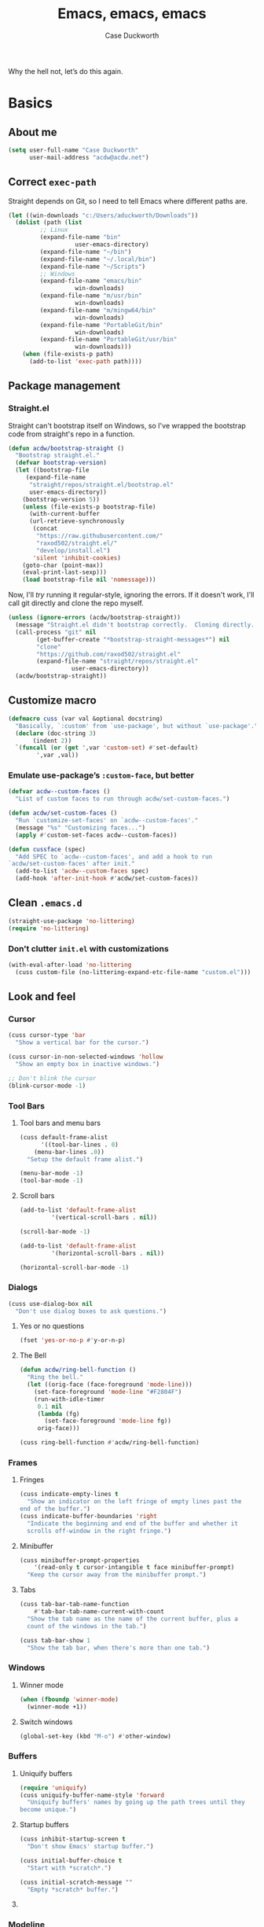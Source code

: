 #+TITLE: Emacs, emacs, emacs
#+AUTHOR: Case Duckworth
#+PROPERTY: header-args :tangle config.el :comments both :mkdirp yes
#+STARTUP: 
#+EXPORT_FILE_NAME: README.md
#+OPTIONS: toc:nil
#+BANKRUPTCY_COUNT: 3.2
#+Time-stamp: <2020-12-30 23:33:02 acdw>

Why the hell not, let’s do this again.

* Basics

** About me

#+BEGIN_SRC emacs-lisp
(setq user-full-name "Case Duckworth"
      user-mail-address "acdw@acdw.net")
#+END_SRC

** Correct =exec-path=

Straight depends on Git, so I need to tell Emacs where different paths are.

#+BEGIN_SRC emacs-lisp
(let ((win-downloads "c:/Users/aduckworth/Downloads"))
  (dolist (path (list
		 ;; Linux
		 (expand-file-name "bin"
				   user-emacs-directory)
		 (expand-file-name "~/bin")
		 (expand-file-name "~/.local/bin")
		 (expand-file-name "~/Scripts")
		 ;; Windows
		 (expand-file-name "emacs/bin"
				   win-downloads)
		 (expand-file-name "m/usr/bin"
				   win-downloads)
		 (expand-file-name "m/mingw64/bin"
				   win-downloads)
		 (expand-file-name "PortableGit/bin"
				   win-downloads)
		 (expand-file-name "PortableGit/usr/bin"
				   win-downloads)))
    (when (file-exists-p path)
      (add-to-list 'exec-path path))))
#+END_SRC

** Package management

*** Straight.el

Straight can't bootstrap itself on Windows, so I've wrapped the
bootstrap code from straight's repo in a function.

#+BEGIN_SRC emacs-lisp
(defun acdw/bootstrap-straight ()
  "Bootstrap straight.el."
  (defvar bootstrap-version)
  (let ((bootstrap-file
	 (expand-file-name
	  "straight/repos/straight.el/bootstrap.el"
	  user-emacs-directory))
	(bootstrap-version 5))
    (unless (file-exists-p bootstrap-file)
      (with-current-buffer
	  (url-retrieve-synchronously
	   (concat
	    "https://raw.githubusercontent.com/"
	    "raxod502/straight.el/"
	    "develop/install.el")
	   'silent 'inhibit-cookies)
	(goto-char (point-max))
	(eval-print-last-sexp)))
    (load bootstrap-file nil 'nomessage)))
#+END_SRC

Now, I'll /try/ running it regular-style, ignoring the errors.  If it
doesn't work, I'll call git directly and clone the repo myself.

#+BEGIN_SRC emacs-lisp
(unless (ignore-errors (acdw/bootstrap-straight))
  (message "Straight.el didn't bootstrap correctly.  Cloning directly...")
  (call-process "git" nil
		(get-buffer-create "*bootstrap-straight-messages*") nil
		"clone"
		"https://github.com/raxod502/straight.el"
		(expand-file-name "straight/repos/straight.el"
				  user-emacs-directory))
  (acdw/bootstrap-straight))
#+END_SRC

** Customize macro

#+BEGIN_SRC emacs-lisp
(defmacro cuss (var val &optional docstring)
  "Basically, `:custom' from `use-package', but without `use-package'."
  (declare (doc-string 3)
	   (indent 2))
  `(funcall (or (get ',var 'custom-set) #'set-default)
	    ',var ,val))
#+END_SRC

*** Emulate use-package’s =:custom-face=, but better

#+begin_src emacs-lisp
  (defvar acdw--custom-faces ()
    "List of custom faces to run through acdw/set-custom-faces.")

  (defun acdw/set-custom-faces ()
    "Run `customize-set-faces' on `acdw--custom-faces'."
    (message "%s" "Customizing faces...")
    (apply #'custom-set-faces acdw--custom-faces))

  (defun cussface (spec)
    "Add SPEC to `acdw--custom-faces', and add a hook to run
  `acdw/set-custom-faces' after init."
    (add-to-list 'acdw--custom-faces spec)
    (add-hook 'after-init-hook #'acdw/set-custom-faces))
#+end_src

** Clean =.emacs.d=

#+BEGIN_SRC emacs-lisp
(straight-use-package 'no-littering)
(require 'no-littering)
#+END_SRC

*** Don’t clutter =init.el= with customizations

#+begin_src emacs-lisp
  (with-eval-after-load 'no-littering 
    (cuss custom-file (no-littering-expand-etc-file-name "custom.el")))
#+end_src

** Look and feel

*** Cursor

#+BEGIN_SRC emacs-lisp
(cuss cursor-type 'bar
  "Show a vertical bar for the cursor.")

(cuss cursor-in-non-selected-windows 'hollow
  "Show an empty box in inactive windows.")

;; Don't blink the cursor
(blink-cursor-mode -1)
#+END_SRC

*** Tool Bars

**** Tool bars and menu bars

#+BEGIN_SRC emacs-lisp
(cuss default-frame-alist
      '((tool-bar-lines . 0)
	(menu-bar-lines .0))
  "Setup the default frame alist.")

(menu-bar-mode -1)
(tool-bar-mode -1)
#+END_SRC

**** Scroll bars

#+BEGIN_SRC emacs-lisp
(add-to-list 'default-frame-alist
	     '(vertical-scroll-bars . nil))

(scroll-bar-mode -1)

(add-to-list 'default-frame-alist
	     '(horizontal-scroll-bars . nil))

(horizontal-scroll-bar-mode -1)
#+END_SRC

*** Dialogs

#+BEGIN_SRC emacs-lisp
(cuss use-dialog-box nil
  "Don't use dialog boxes to ask questions.")
#+END_SRC

**** Yes or no questions

#+BEGIN_SRC emacs-lisp
(fset 'yes-or-no-p #'y-or-n-p)
#+END_SRC

**** The Bell

#+BEGIN_SRC emacs-lisp
(defun acdw/ring-bell-function ()
  "Ring the bell."
  (let ((orig-face (face-foreground 'mode-line)))
    (set-face-foreground 'mode-line "#F2804F")
    (run-with-idle-timer
     0.1 nil
     (lambda (fg)
       (set-face-foreground 'mode-line fg))
     orig-face)))

(cuss ring-bell-function #'acdw/ring-bell-function)
#+END_SRC

*** Frames

**** Fringes

#+BEGIN_SRC emacs-lisp
(cuss indicate-empty-lines t
  "Show an indicator on the left fringe of empty lines past the
end of the buffer.")
(cuss indicate-buffer-boundaries 'right
  "Indicate the beginning and end of the buffer and whether it
  scrolls off-window in the right fringe.")
#+END_SRC

**** Minibuffer

#+BEGIN_SRC emacs-lisp
(cuss minibuffer-prompt-properties
    '(read-only t cursor-intangible t face minibuffer-prompt)
  "Keep the cursor away from the minibuffer prompt.")
#+END_SRC

**** Tabs

#+BEGIN_SRC emacs-lisp
(cuss tab-bar-tab-name-function
    #'tab-bar-tab-name-current-with-count
  "Show the tab name as the name of the current buffer, plus a
  count of the windows in the tab.")

(cuss tab-bar-show 1
  "Show the tab bar, when there's more than one tab.")
#+END_SRC

*** Windows

**** Winner mode

#+BEGIN_SRC emacs-lisp
(when (fboundp 'winner-mode)
  (winner-mode +1))
#+END_SRC

**** Switch windows

#+BEGIN_SRC emacs-lisp
(global-set-key (kbd "M-o") #'other-window)
#+END_SRC

*** Buffers

**** Uniquify buffers

#+BEGIN_SRC emacs-lisp
(require 'uniquify)
(cuss uniquify-buffer-name-style 'forward
  "Uniquify buffers' names by going up the path trees until they
become unique.")
#+END_SRC

**** Startup buffers

#+BEGIN_SRC emacs-lisp
(cuss inhibit-startup-screen t
  "Don't show Emacs' startup buffer.")

(cuss initial-buffer-choice t
  "Start with *scratch*.")

(cuss initial-scratch-message ""
  "Empty *scratch* buffer.")
#+END_SRC

**** COMMENT Focus and move buffers directionally

Commented for now because I really need to figure out the keybindings I want to use for this.  The real issue is the collisions between Org-mode, Windows, and Emacs’ normal bindings.

#+begin_src emacs-lisp
  ;; change focus
  ;; for more on `ignore-error-wrapper', see
  ;; https://www.emacswiki.org/emacs/WindMove#h5o-3
  (defun ignore-error-wrapper (fn)
    "Funtion return new function that ignore errors.
     The function wraps a function with `ignore-errors' macro."
    (lexical-let ((fn fn))
      (lambda ()
	(interactive)
	(ignore-errors
	  (funcall fn)))))

  (global-set-key [S-left] (ignore-error-wrapper 'windmove-left))
  (global-set-key [S-right] (ignore-error-wrapper 'windmove-right))
  (global-set-key [S-up] (ignore-error-wrapper 'windmove-up))
  (global-set-key [S-down] (ignore-error-wrapper 'windmove-down))

  ;; shift buffers
  (straight-use-package 'buffer-move)

  (global-set-key (kbd "<C-S-up>")     'buf-move-up)
  (global-set-key (kbd "<C-S-down>")   'buf-move-down)
  (global-set-key (kbd "<C-S-left>")   'buf-move-left)
  (global-set-key (kbd "<C-S-right>")  'buf-move-right)
#+end_src

*** Modeline

**** Smart mode line

 #+BEGIN_SRC emacs-lisp
 (straight-use-package 'smart-mode-line)

 (cuss sml/no-confirm-load-theme t
   "Pass the NO-CONFIRM flag to `load-theme'.")

 (sml/setup)
 #+END_SRC

**** Rich minority

 Since this /comes/ with smart mode line, I’m just going to use it,
 instead of =diminish= or another package.  I do have to write this
 helper function, though, to add things to the whitelist.

 #+BEGIN_SRC emacs-lisp
 (defun rm/whitelist-add (regexp)
   "Add a REGEXP to the whitelist for `rich-minority'."
   (if (listp 'rm--whitelist-regexps)
       (add-to-list 'rm--whitelist-regexps regexp)
     (setq rm--whitelist-regexps `(,regexp)))
   (setq rm-whitelist
	 (mapconcat 'identity rm--whitelist-regexps "\\|")))

 (straight-use-package 'rich-minority)

 (rm/whitelist-add "^$")
 #+END_SRC

*** Theme

**** Modus Themes

#+BEGIN_SRC emacs-lisp
(straight-use-package 'modus-themes)

(cuss modus-themes-slanted-constructs t
  "Use more slanted constructs.")
(cuss modus-themes-bold-constructs t
  "Use more bold constructs.")

(cuss modus-themes-region 'bg-only
  "Only highlight the background of the selected region.")

(cuss modus-themes-org-blocks 'grayscale
  "Show org-blocks with a grayscale background.")
(cuss modus-themes-headings
    '((1 . line)
      (t . t))
  "Highlight top headings with `line' style, and others by default.")

(cuss modus-themes-scale-headings t
  "Scale headings by the ratios below.")
(cuss modus-themes-scale-1 1.1)
(cuss modus-themes-scale-2 1.15)
(cuss modus-themes-scale-3 1.21)
(cuss modus-themes-scale-4 1.27)
(cuss modus-themes-scale-5 1.33)

(load-theme 'modus-operandi t)
#+END_SRC

**** Change themes based on time of day

#+BEGIN_SRC emacs-lisp
(cuss calendar-latitude 30.4515)
(cuss calendar-longitude -91.1871)

(straight-use-package 'circadian)

(cuss circadian-themes '((:sunrise . modus-operandi)
			 (:sunset . modus-vivendi)))

(circadian-setup)
#+END_SRC

*** Fonts

**** Define fonts

#+BEGIN_SRC emacs-lisp
  (defun set-face-from-alternatives (face fonts)
    (catch :return
      (dolist (font fonts)
	(when (find-font (font-spec :family (car font)))
      (apply #'set-face-attribute `(,face nil
			  :family ,(car font)
			  ,@(cdr font)))
      (throw :return font)))))

  (defun acdw/setup-fonts ()
    "Setup fonts.  This has to happen after the frame is setup for
  the first time, so it should be added to `window-setup-hook'.  It
  removes itself from that hook."
    (interactive)
    (when (display-graphic-p)
      (set-face-from-alternatives 'default
				  '(("Libertinus Mono"
				     :height 110)
				    ("Linux Libertine Mono O"
				     :height 110)
				    ("Go Mono"
				     :height 100)
				    ("Consolas"
				     :height 100)))

      (set-face-from-alternatives 'fixed-pitch
				  '(("Linux Libertine Mono O"
				     :height 110)
				    ("Go Mono"
				     :height 100)
				    ("Consolas"
				     :height 100)))

      (set-face-from-alternatives 'variable-pitch
				  '(("Libertinus Serif"
				     :height 110)
				    ("Linux Libertine O"
				     :height 120)
				    ("Georgia"
				     :height 110)))

      (remove-function after-focus-change-function #'acdw/setup-fonts)))

  (add-function :before after-focus-change-function #'acdw/setup-fonts)
#+END_SRC

**** Custom faces

#+begin_src emacs-lisp
(custom-set-faces `(font-lock-comment-face
		    ((t (:inherit (custom-comment italic variable-pitch))))))
#+end_src

**** Line spacing

#+BEGIN_SRC emacs-lisp
(cuss line-spacing 0.1
  "Add 10% extra space below each line.")
#+END_SRC

**** Unicode Fonts

  #+BEGIN_SRC emacs-lisp
  (straight-use-package 'unicode-fonts)
  (require 'unicode-fonts)
  (unicode-fonts-setup)
  #+END_SRC

** Interactivity

*** Completing read

**** Shadow file names in =completing-read=.

 #+BEGIN_SRC emacs-lisp
 (cuss file-name-shadow-properties '(invisible t))

 (file-name-shadow-mode +1)
 #+END_SRC

**** Ignore case in =completing-read=

 #+BEGIN_SRC emacs-lisp
 (cuss completion-ignore-case t)
 (cuss read-buffer-completion-ignore-case t)
 (cuss read-file-name-completion-ignore-case t)
 #+END_SRC

**** Selectrum

 #+BEGIN_SRC emacs-lisp
 (straight-use-package 'selectrum)
 (require 'selectrum)
 (selectrum-mode +1)
 #+END_SRC

**** Prescient

 #+BEGIN_SRC emacs-lisp
 (straight-use-package 'prescient)
 (require 'prescient)
 (prescient-persist-mode +1)

 (straight-use-package 'selectrum-prescient)
 (require 'selectrum-prescient)
 (selectrum-prescient-mode +1)
 #+END_SRC

**** Consult

 #+BEGIN_SRC emacs-lisp
   (straight-use-package '(consult
			   :host github
			   :repo "minad/consult"))
   (require 'consult)

   (straight-use-package '(consult-selectrum
			   :host github
			   :repo "minad/consult"))
   (require 'consult-selectrum)

   (define-key ctl-x-map "b" #'consult-buffer)
   (define-key ctl-x-map (kbd "C-r") #'consult-buffer)
   (define-key ctl-x-map "4b" #'consult-buffer-other-window)
   (define-key ctl-x-map "5b" #'consult-buffer-other-frame)

   (define-key goto-map "o" #'consult-outline)
   (define-key goto-map "g" #'consult-line)
   (define-key goto-map (kbd "M-g") #'consult-line)
   (define-key goto-map "l" #'consult-line)
   (define-key goto-map "m" #'consult-mark)
   (define-key goto-map "k" #'consult-global-mark)
   (define-key goto-map "i" #'consult-imenu)
   (define-key goto-map "e" #'consult-error)

   (global-set-key (kbd "M-y") #'consult-yank-pop)

   (define-key help-map "a" #'consult-apropos)

   (fset 'multi-occur #'consult-multi-occur)
 #+END_SRC

**** Marginalia

 #+BEGIN_SRC emacs-lisp
 (straight-use-package '(marginalia
			 :host github
			 :repo "minad/marginalia"
			 :branch "main"))

 (cuss marginalia-annotators
     '(marginalia-annotators-heavy
       marginalia-annotators-light))

 (marginalia-mode +1)
 #+END_SRC

**** COMMENT Ido

[[https://wandersoncferreira.github.io/blog/ido/][Let’s try this out]].

#+begin_src emacs-lisp
  (defun ido-choose-from-recentf ()
    "Use ido to select recently visited files."
    (interactive)
    (find-file (ido-completing-read "Open file: " recentf-list nil t)))

  (defun bk/go-straight-home ()
    (interactive)
    (cond
     ((looking-back "~/") (insert "projects/"))
     ((looking-back "/") (insert "~/"))
     (:else (call-interactively 'self-insert-command))))

  (defun ido-disable-line-truncation ()
    (set (make-local-variable 'truncate-lines) nil))

  (defun ido-define-keys ()
    (define-key ido-completion-map (kbd "C-n") 'ido-next-match)
    (define-key ido-completion-map (kbd "C-p") 'ido-prev-match))

  (setq ido-enable-flex-matching t
	ido-use-filename-at-point nil
	ido-create-new-buffer 'always
	confirm-nonexistent-file-or-buffer nil
	completion-ignored-extensions (cons "*.aux" completion-ignored-extensions)
	max-mini-window-height 0.5
	ido-enable-tramp-completion t
	ido-auto-merge-work-directories-length -1
	ido-confirm-unique-completion t
	ido-default-file-method 'selected-window
	ido-case-fold t
	ido-show-dot-for-dired t
	ido-everywhere t
	ido-ignore-buffers (list (rx (or (and bos  " ")
					 (and bos
					      (or "*Completions*"
						  "*Compile-Log*"
						  "*Ido Completions*"
						  "*Shell Command Output*"
						  "*vc-diff*")
					      eos))))
	ido-decorations (quote ("\n-> " "" "\n " "\n ..." "[" "]" "
	[No match]" " [Matched]" " [Not readable]" " [Too big]" "
	[Confirm]")))

  (with-eval-after-load 'ido
    (define-key ido-common-completion-map (kbd "M-SPC") 'just-one-space)
    (define-key ido-common-completion-map (kbd "SPC") 'self-insert-command)
    (define-key ido-file-completion-map (kbd "~") 'bk/go-straight-home)

    (add-hook 'ido-setup-hook 'ido-define-keys)

    (add-hook 'ido-minibuffer-setup-hook 'ido-disable-line-truncation)

    (set-default 'imenu-auto-rescan t)

    (add-to-list 'ido-ignore-directories "target")
    (add-to-list 'ido-ignore-directories "node_modules")
    )

  (defun setup-ido-mode ()
    (require 'ido)
    (ido-mode +1)
    (ido-everywhere +1))

  (add-hook 'after-init-hook #'setup-ido-mode)
#+end_src

** Keyboard

*** =ESC= cancels all

#+BEGIN_SRC emacs-lisp
(global-set-key (kbd "<escape>") #'keyboard-escape-quit)
#+END_SRC

*** Personal prefix key: =C-z=

#+BEGIN_SRC emacs-lisp
(defvar acdw/map
  (let ((map (make-sparse-keymap))
	(c-z (global-key-binding "\C-z")))
    (global-unset-key "\C-z")
    (define-key global-map "\C-z" map)
    (define-key map "\C-z" c-z)
    map))

(run-hooks 'acdw/map-defined-hook)
#+END_SRC

** Persistence

*** Minibuffer history

#+BEGIN_SRC emacs-lisp
(require 'savehist)

(cuss savehist-additional-variables
    '(kill-ring
      search-ring
      regexp-search-ring)
  "Other variables to save alongside the minibuffer history.")

(cuss history-length t
  "Don't truncate history.")

(cuss history-delete-duplicates t
  "Delete history duplicates.")

(savehist-mode +1)
#+END_SRC

*** File places

#+BEGIN_SRC emacs-lisp
(require 'saveplace) ; this isn't required, but ... I like having it here

(cuss save-place-forget-unreadable-files t
  "Don't check if files are readable or not.")

(save-place-mode +1)
#+END_SRC

*** Recent files

#+BEGIN_SRC emacs-lisp
(require 'recentf)

(cuss recentf-max-menu-items 100
  "The maximum number of items in the recentf menu.")
(cuss recentf-max-saved-items nil
  "Don't limit the number of recent files.")

(with-eval-after-load 'no-littering
  (add-to-list 'recentf-exclude no-littering-var-directory)
  (add-to-list 'recentf-exclude no-littering-etc-directory))

(recentf-mode +1)

;; save the recentf-list every 5 minutes
(run-at-time nil (* 5 60) 'recentf-save-list)
#+END_SRC

** Undo

#+BEGIN_SRC emacs-lisp
(straight-use-package 'undo-fu)
(require 'undo-fu)

(global-set-key (kbd "C-/") #'undo-fu-only-undo)
(global-set-key (kbd "C-?") #'undo-fu-only-redo)

(straight-use-package 'undo-fu-session)
(require 'undo-fu-session)

(cuss undo-fu-session-incompatible-files
    '("/COMMIT_EDITMSG\\'"
      "/git-rebase-todo\\'")
  "A list of files that are incompatible with the concept of undo sessions.")

(with-eval-after-load 'no-littering
  (let ((dir (no-littering-expand-var-file-name "undos")))
    (make-directory dir 'parents)
    (cuss undo-fu-session-directory dir)))

(global-undo-fu-session-mode +1)
#+END_SRC

** Files

*** Encoding

**** UTF-8

 #+BEGIN_SRC emacs-lisp
 (set-language-environment "UTF-8")
 (set-terminal-coding-system 'utf-8)
 (cuss locale-coding-system 'utf-8)
 (set-default-coding-systems 'utf-8)
 (set-selection-coding-system 'utf-8)
 (prefer-coding-system 'utf-8)
 #+END_SRC

**** Convert all files to UNIX-style line endings

 from [[https://www.emacswiki.org/emacs/EndOfLineTips][Emacs Wiki]].

 #+BEGIN_SRC emacs-lisp
 (defun ewiki/no-junk-please-were-unixish ()
   "Convert line endings to UNIX, dammit."
   (let ((coding-str (symbol-name buffer-file-coding-system)))
     (when (string-match "-\\(?:dos\\|mac\\)$" coding-str)
       (set-buffer-file-coding-system 'unix))))
 #+END_SRC

 I add it to the ~find-file-hook~ /and/ ~before-save-hook~ because I
 don't want to ever work with anything other than UNIX line endings
 ever again.  I just don't care.  Even Microsoft Notepad can handle
 UNIX line endings, so I don't want to hear it.

 #+BEGIN_SRC emacs-lisp
 (add-hook 'find-file-hook #'ewiki/no-junk-please-were-unixish)
 (add-hook 'before-save-hook #'ewiki/no-junk-please-were-unixish)
 #+END_SRC

*** Backups

#+BEGIN_SRC emacs-lisp
(cuss backup-by-copying 1)
(cuss delete-old-versions -1)
(cuss version-control t)
(cuss vc-make-backup-files t)

(with-eval-after-load 'no-littering
  (let ((dir (no-littering-expand-var-file-name "backup")))
    (make-directory dir 'parents)
    (cuss backup-directory-alist
	`((".*" . ,dir)))))
#+END_SRC

*** Auto-saves

#+BEGIN_SRC emacs-lisp
(with-eval-after-load 'no-littering
  (let ((dir (no-littering-expand-var-file-name "autosaves")))
    (make-directory dir 'parents)
    (cuss auto-save-file-name-transforms
	`((".*" ,dir t))))

  (auto-save-visited-mode +1))
#+END_SRC

*** Auto-revert buffers to files on disk

#+BEGIN_SRC emacs-lisp
(global-auto-revert-mode +1)
#+END_SRC

*** Add a timestamp to files

#+BEGIN_SRC emacs-lisp
(add-hook 'before-save-hook #'time-stamp)
#+END_SRC

*** Require a final new line

#+BEGIN_SRC emacs-lisp
(cuss require-final-newline t)
#+END_SRC

** Text editing

*** Operate visually on lines

#+BEGIN_SRC emacs-lisp
(global-visual-line-mode +1)
#+END_SRC

*** Stay snappy with long-lined files

#+BEGIN_SRC emacs-lisp
(when (fboundp 'global-so-long-mode)
  (global-so-long-mode +1))
#+END_SRC

*** Killing & Yanking

**** Replace selection when typing

#+BEGIN_SRC emacs-lisp
(delete-selection-mode +1)
#+END_SRC

**** Work better with the system clipboard

#+BEGIN_SRC emacs-lisp
(cuss save-interprogram-paste-before-kill t
  "Save existing clipboard text into the kill ring before
  replacing it.")

(cuss yank-pop-change-selection t
  "Update the X selection when rotating the kill ring.")
#+END_SRC

*** Searching & Replacing

**** COMMENT Search with CtrlF

For right now, I’m /just/ using Anzu – I don’t like parts of =isearch= but … CtrlF doesn’t match with that sweet replace flow.

#+begin_src emacs-lisp
  (straight-use-package 'ctrlf)
  (ctrlf-mode +1)
#+end_src

**** Replace with Anzu

#+begin_src emacs-lisp
    (straight-use-package 'anzu)
    (require 'anzu)

    ;; show search count in the modeline
    (global-anzu-mode +1)

    (cuss anzu-replace-to-string-separator " → "
      "What to separate the search from the replacement.")

  (global-set-key [remap query-replace] #'anzu-query-replace)
  (global-set-key [remap query-replace-regexp] #'anzu-query-replace-regexp)

  (define-key isearch-mode-map [remap isearch-query-replace]  #'anzu-isearch-query-replace)
  (define-key isearch-mode-map [remap isearch-query-replace-regexp] #'anzu-isearch-query-replace-regexp)


#+end_src

* Programming

** Parentheses

*** Smart parentheses

#+BEGIN_SRC emacs-lisp
(straight-use-package 'smartparens)
(require 'smartparens-config)

;; replace show-paren

(cuss sp-show-pair-delay 0
  "Don't delay before showing the pairs.")
(cuss sp-show-pair-from-inside t
  "Highlight the enclosing pair when immediately inside.")

(add-hook 'prog-mode-hook #'show-smartparens-mode +1)

;; enable strict smartparens in prog mode
(add-hook 'prog-mode-hook #'smartparens-strict-mode)
#+END_SRC

** Indent aggressively

#+BEGIN_SRC emacs-lisp
(straight-use-package 'aggressive-indent)

(global-aggressive-indent-mode +1)
#+END_SRC

** Language-specific packages

*** Emacs lisp

#+BEGIN_SRC emacs-lisp
(cuss eval-expression-print-length nil
  "Don't truncate printed expressions by length.")
(cuss eval-expression-print-level nil
  "Don't truncate printed expressions by level.")
#+END_SRC

* Writing

** Visual fill column

*** Fix scrolling in margins

This has to be done /before/ loading the package.  It's included in =visual-fill-column=, too, but for some reason isn't loaded there.

#+BEGIN_SRC emacs-lisp
(global-set-key [right-margin mouse-1] (global-key-binding [mouse-1])) ; #'mouse-set-point
(global-set-key [right-margin mouse-2] (global-key-binding [mouse-2])) ; #'mouse-yank-primary
(global-set-key [right-margin mouse-3] (global-key-binding [mouse-3])) ; #'mouse-save-then-kill
(global-set-key [right-margin drag-mouse-1] #'ignore)
(global-set-key [right-margin drag-mouse-2] #'ignore)
(global-set-key [right-margin drag-mouse-3] #'ignore)
(global-set-key [right-margin double-mouse-1] #'ignore)
(global-set-key [right-margin double-mouse-2] #'ignore)
(global-set-key [right-margin double-mouse-3] #'ignore)
(global-set-key [right-margin triple-mouse-1] #'ignore)
(global-set-key [right-margin triple-mouse-2] #'ignore)
(global-set-key [right-margin triple-mouse-3] #'ignore)
(global-set-key [left-margin mouse-1] (global-key-binding [mouse-1])) ; #'mouse-set-point
(global-set-key [left-margin mouse-2] (global-key-binding [mouse-2])) ; #'mouse-yank-primary
(global-set-key [left-margin mouse-3] (global-key-binding [mouse-3])) ; #'mouse-save-then-kill
(global-set-key [left-margin drag-mouse-1] #'ignore)
(global-set-key [left-margin drag-mouse-2] #'ignore)
(global-set-key [left-margin drag-mouse-3] #'ignore)
(global-set-key [left-margin double-mouse-1] #'ignore)
(global-set-key [left-margin double-mouse-2] #'ignore)
(global-set-key [left-margin double-mouse-3] #'ignore)
(global-set-key [left-margin triple-mouse-1] #'ignore)
(global-set-key [left-margin triple-mouse-2] #'ignore)
(global-set-key [left-margin triple-mouse-3] #'ignore)

(mouse-wheel-mode +1)

(when (bound-and-true-p mouse-wheel-mode)
  (global-set-key [right-margin mouse-wheel-down-event] #'mwheel-scroll)
  (global-set-key [right-margin mouse-wheel-up-event] #'mwheel-scroll)
  (global-set-key [right-margin wheel-down] #'mwheel-scroll)
  (global-set-key [right-margin wheel-up] #'mwheel-scroll)
  (global-set-key [left-margin mouse-wheel-down-event] #'mwheel-scroll)
  (global-set-key [left-margin mouse-wheel-up-event] #'mwheel-scroll)
  (global-set-key [left-margin wheel-down] #'mwheel-scroll)
  (global-set-key [left-margin wheel-up] #'mwheel-scroll))
#+END_SRC

*** Load the package

#+BEGIN_SRC emacs-lisp
(straight-use-package 'visual-fill-column)

(cuss visual-fill-column-center-text nil
  "Whether to center the text in the frame.")

(cuss fill-column 84
  "Width of fill-column, and thus, visual-fill-column.")

(advice-add 'text-scale-adjust
	    :after #'visual-fill-column-adjust)

(global-visual-fill-column-mode +1)
#+END_SRC

** Typographical niceties

*** Typo mode

#+BEGIN_SRC emacs-lisp
(straight-use-package 'typo)

(add-hook 'text-mode-hook #'typo-mode)
#+END_SRC

* Applications

** Org mode

I’ve put org mode under Applications, as opposed to Writing, because it’s  more generally-applicable than that.

*** Basics

#+BEGIN_SRC emacs-lisp
(straight-use-package 'org)

(with-eval-after-load 'org
  (require 'org-tempo)
  (require 'ox-md)
  (define-key org-mode-map (kbd "M-n") #'outline-next-visible-heading)
  (define-key org-mode-map (kbd "M-p") #'outline-previous-visible-heading))

(cuss org-hide-emphasis-markers t)
(cuss org-fontify-done-headline t)
(cuss org-fontify-whole-heading-line t)
(cuss org-fontify-quote-and-verse-blocks t)
(cuss org-pretty-entities t)
(cuss org-num-mode +1)
(cuss org-src-tab-acts-natively t)
(cuss org-src-fontify-natively t)
(cuss org-src-window-setup 'current-window)
(cuss org-confirm-babel-evaluate nil)
(cuss org-directory "~/Org")
#+END_SRC

*** Org Agenda

#+BEGIN_SRC emacs-lisp
(cuss org-agenda-files (no-littering-expand-etc-file-name "agenda-files"))

(if (and (stringp org-agenda-files)
	 (not (file-exists-p org-agenda-files)))
    (with-temp-buffer (write-file org-agenda-files)))

(define-key acdw/map (kbd "C-a") #'org-agenda)
#+END_SRC

*** [[http://kitchingroup.cheme.cmu.edu/blog/2017/04/09/A-better-return-in-org-mode/][A better return in Org mode]]

#+BEGIN_SRC emacs-lisp
(require 'org-inlinetask)

(defun scimax/org-return (&optional ignore)
  "Add new list item, heading or table row with RET.
A double return on an empty element deletes it.
Use a prefix arg to get regular RET."
  (interactive "P")
  (if ignore
      (org-return)
    (cond

     ((eq 'line-break (car (org-element-context)))
      (org-return t))

     ;; Open links like usual, unless point is at the end of a line.
     ;; and if at beginning of line, just press enter.
     ((or (and (eq 'link (car (org-element-context))) (not (eolp)))
	  (bolp))
      (org-return))

     ;; It doesn't make sense to add headings in inline tasks. Thanks Anders
     ;; Johansson!
     ((org-inlinetask-in-task-p)
      (org-return))

     ;; checkboxes too
     ((org-at-item-checkbox-p)
      (org-insert-todo-heading nil))

     ;; lists end with two blank lines, so we need to make sure we are also not
     ;; at the beginning of a line to avoid a loop where a new entry gets
     ;; created with only one blank line.
     ((org-in-item-p)
      (if (save-excursion (beginning-of-line) (org-element-property :contents-begin (org-element-context)))
	  (org-insert-heading)
	(beginning-of-line)
	(delete-region (line-beginning-position) (line-end-position))
	(org-return)))

     ;; org-heading
     ((org-at-heading-p)
      (if (not (string= "" (org-element-property :title (org-element-context))))
	  (progn (org-end-of-meta-data)
		 (org-insert-heading-respect-content)
		 (outline-show-entry))
	(beginning-of-line)
	(setf (buffer-substring
	       (line-beginning-position) (line-end-position)) "")))

     ;; tables
     ((org-at-table-p)
      (if (-any?
	   (lambda (x) (not (string= "" x)))
	   (nth
	    (- (org-table-current-dline) 1)
	    (org-table-to-lisp)))
	  (org-return)
	;; empty row
	(beginning-of-line)
	(setf (buffer-substring
	       (line-beginning-position) (line-end-position)) "")
	(org-return)))

     ;; fall-through case
     (t
      (org-return)))))


(define-key org-mode-map (kbd "RET")
  'scimax/org-return)
#+END_SRC

*** Insert blank lines around headers

from [[https://github.com/alphapapa/unpackaged.el#ensure-blank-lines-between-headings-and-before-contents][unpackaged.el]].

#+BEGIN_SRC emacs-lisp
;;;###autoload
(defun unpackaged/org-fix-blank-lines (&optional prefix)
  "Ensure that blank lines exist between headings and between headings and their contents.
With prefix, operate on whole buffer. Ensures that blank lines
exist after each headings's drawers."
  (interactive "P")
  (org-map-entries (lambda ()
		     (org-with-wide-buffer
		      ;; `org-map-entries' narrows the buffer, which prevents us
		      ;; from seeing newlines before the current heading, so we
		      ;; do this part widened.
		      (while (not (looking-back "\n\n" nil))
			;; Insert blank lines before heading.
			(insert "\n")))
		     (let ((end (org-entry-end-position)))
		       ;; Insert blank lines before entry content
		       (forward-line)
		       (while (and (org-at-planning-p)
				   (< (point) (point-max)))
			 ;; Skip planning lines
			 (forward-line))
		       (while (re-search-forward org-drawer-regexp end t)
			 ;; Skip drawers. You might think that `org-at-drawer-p'
			 ;; would suffice, but for some reason it doesn't work
			 ;; correctly when operating on hidden text.  This
			 ;; works, taken from `org-agenda-get-some-entry-text'.
			 (re-search-forward "^[ \t]*:END:.*\n?" end t)
			 (goto-char (match-end 0)))
		       (unless (or (= (point) (point-max))
				   (org-at-heading-p)
				   (looking-at-p "\n"))
			 (insert "\n"))))
		   t (if prefix
			 nil
		       'tree)))
#+END_SRC

**** Add a before-save-hook

#+BEGIN_SRC emacs-lisp
(defun cribbed/org-mode-fix-blank-lines ()
  (when (eq major-mode 'org-mode)
    (let ((current-prefix-arg 4)) ; Emulate C-u
      (call-interactively 'unpackaged/org-fix-blank-lines))))

(add-hook 'before-save-hook #'cribbed/org-mode-fix-blank-lines)
#+END_SRC

** Git

#+begin_src emacs-lisp
  (straight-use-package 'magit)

  (define-key acdw/map "g" #'magit-status)
#+end_src

* Appendices

** Emacs' files

*** init.el
    :PROPERTIES:
    :header-args: :tangle init.el
    :END:

I realized I didn’t need =early-init.el=, since it really only set =load-prefer-newer=.  So I’ve set that here, and wrapped the actual loading of config in a =let*= form that speeds up init, and loads the newer of either =config.org= or =config.el=.

  #+BEGIN_SRC emacs-lisp
    ;; init.el -*- lexical-binding: t -*-

    (setq load-prefer-newer t)

    (let* (;; Speed up init
	   (gc-cons-threshold most-positive-fixnum)
	   (file-name-handler-alist nil)
	   ;; Config file names
	   (conf (expand-file-name "config"
				   user-emacs-directory))
	   (conf-el (concat conf ".el"))
	   (conf-org (concat conf ".org")))
      (unless (and (file-newer-than-file-p conf-el conf-org)
		   (load conf 'no-error))
	(require 'org)
	(org-babel-load-file conf-org)))
  #+END_SRC

** Ease tangling and loading of Emacs' init

 #+BEGIN_SRC emacs-lisp
   (defun refresh-emacs (&optional disable-load)
     "Tangle `config.org', then byte-compile the resulting files.
   Then, load the byte-compilations unless passed with a prefix argument."
     (interactive "P")
     (let ((config (expand-file-name "config.org" user-emacs-directory)))
       (save-mark-and-excursion
	 (with-current-buffer (find-file config)
	   (let ((prog-mode-hook nil))
	     ;; generate the readme
	     (when (file-newer-than-file-p config (expand-file-name
						   "README.md"
						   user-emacs-directory))
	       (message "Exporting README.md...")
	       (require 'ox-md)
	       (with-demoted-errors "Problem exporting README.md: %S"
		 (org-md-export-to-markdown)))
	     ;; tangle config.org
	     (when (file-newer-than-file-p config (expand-file-name
						   "config.el"
						   user-emacs-directory))
	       (message "Tangling config.org...")
	       (require 'org)
	       (let ((inits (org-babel-tangle)))
		 ;; byte-compile resulting files
		 (message "Byte-compiling...")
		 (dolist (f inits)
		   (when (string-match "\\.el\\'" f)
		     (byte-compile-file f (not disable-load)))))))))))
 #+END_SRC

** Ancillary scripts

*** emacsdc

Here's a wrapper script that'll start =emacs –daemon= if there isn't
one, and then launch =emacsclient= with the arguments.  I'd recommend
installing with either ~ln -s bin/emacsdc $HOME/.local/bin/~, or
adding =$HOME/.local/bin= to your =$PATH=.
 
#+BEGIN_SRC sh :tangle bin/emacsdc :mkdirp yes :shebang "#!/bin/sh"
if ! emacsclient -nc "$@" 2>/dev/null; then
    emacs --daemon
    emacsclient -nc "$@"
fi
#+END_SRC

*** Emacs.cmd

Here’s a wrapper script that’ll run Emacs on Windows, with a custom =$HOME=.  I have mine setup like this: Emacs is downloaded from [[https://mirrors.tripadvisor.com/gnu/emacs/windows/emacs-27/emacs-27.1-x86_64.zip][the GNU mirror]] and unzipped to =~/Downloads/emacs/=.  =Emacs.cmd= sets =$HOME= to =~/Downloads/emacshome/=, which is where =.emacs.d= is, and whatever else I might want to throw in there.

#+begin_src bat :tangle bin/Emacs.cmd
  set HOME=%~dp0..\..\emacshome
  "%~dp0runemacs.exe" %*
#+end_src

** License
   :PROPERTIES:
   :header-args: :tangle LICENSE :comments no
   :END:

 Copyright © 2020 Case Duckworth <acdw@acdw.net>

 This work is free.  You can redistribute it and/or modify it under the
 terms of the Do What the Fuck You Want To Public License, Version 2,
 as published by Sam Hocevar.  See the =LICENSE= file, tangled from the
 following source block, for details.

 #+BEGIN_SRC text
 DO WHAT THE FUCK YOU WANT TO PUBLIC LICENSE

 Version 2, December 2004

 Copyright (C) 2004 Sam Hocevar <sam@hocevar.net>

 Everyone is permitted to copy and distribute verbatim or modified copies of
 this license document, and changing it is allowed as long as the name is changed.

 DO WHAT THE FUCK YOU WANT TO PUBLIC LICENSE

 TERMS AND CONDITIONS FOR COPYING, DISTRIBUTION AND MODIFICATION

    0. You just DO WHAT THE FUCK YOU WANT TO.
 #+END_SRC

*** Note on the license

 It's highly likely that the WTFPL is completely incompatible with the
 GPL, for what should be fairly obvious reasons.  To that, I say:

 *SUE ME, RMS!*
